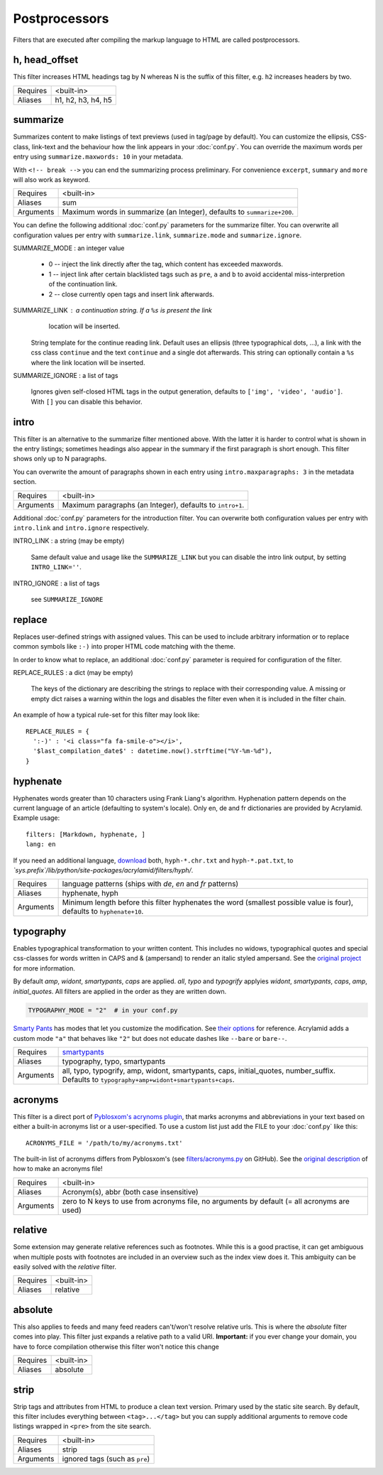 Postprocessors
==============

Filters that are executed after compiling the markup language to HTML are
called postprocessors.

.. _filters-post-headoffset:

h, head_offset
--------------

This filter increases HTML headings tag by N whereas N is the suffix of
this filter, e.g. ``h2`` increases headers by two.

============  ==================================================
Requires      <built-in>
Aliases       h1, h2, h3, h4, h5
============  ==================================================

.. _filters-post-summarize:

summarize
---------

Summarizes content to make listings of text previews (used in tag/page by
default). You can customize the ellipsis, CSS-class, link-text and the
behaviour how the link appears in your :doc:`conf.py`. You can override the
maximum words per entry using ``summarize.maxwords: 10`` in your metadata.

With ``<!-- break -->`` you can end the summarizing process preliminary. For
convenience ``excerpt``, ``summary`` and ``more`` will also work as keyword.

============  ==================================================
Requires      <built-in>
Aliases       sum
Arguments     Maximum words in summarize (an Integer), defaults
              to ``summarize+200``.
============  ==================================================

You can define the following additional :doc:`conf.py` parameters for the
summarize filter. You can overwrite all configuration values per entry
with ``summarize.link``, ``summarize.mode`` and ``summarize.ignore``.

SUMMARIZE_MODE : an integer value

    * 0 -- inject the link directly after the tag, which content has
      exceeded maxwords.
    * 1 -- inject link after certain blacklisted tags such as ``pre``, ``a``
      and ``b`` to avoid accidental miss-interpretion of the continuation link.
    * 2 -- close currently open tags and insert link afterwards.

SUMMARIZE_LINK : a continuation string. If a ``%s`` is present the link
                 location will be inserted.

    String template for the continue reading link. Default uses an ellipsis
    (three typographical dots, …), a link with the css class ``continue`` and
    the text ``continue`` and a single dot afterwards. This string can
    optionally contain a ``%s`` where the link location will be inserted.

SUMMARIZE_IGNORE : a list of tags

    Ignores given self-closed HTML tags in the output generation, defaults to
    ``['img', 'video', 'audio']``. With ``[]`` you can disable this behavior.

.. _filters-post-intro:

intro
-----

This filter is an alternative to the summarize filter mentioned above.
With the latter it is harder to control what is shown in the entry
listings; sometimes headings also appear in the summary if the first
paragraph is short enough. This filter shows only up to N paragraphs.

You can overwrite the amount of paragraphs shown in each entry using
``intro.maxparagraphs: 3`` in the metadata section.

============  ==================================================
Requires      <built-in>
Arguments     Maximum paragraphs (an Integer), defaults
              to ``intro+1``.
============  ==================================================

Additional :doc:`conf.py` parameters for the introduction filter. You can
overwrite both configuration values per entry with ``intro.link`` and
``intro.ignore`` respectively.

INTRO_LINK : a string (may be empty)

    Same default value and usage like the ``SUMMARIZE_LINK`` but you can
    disable the intro link output, by setting ``INTRO_LINK=''``.

INTRO_IGNORE : a list of tags

    see ``SUMMARIZE_IGNORE``

.. _filters-post-replace:

replace
-------

Replaces user-defined strings with assigned values. This can be used to
include arbitrary information or to replace common symbols like ``:-)``
into proper HTML code matching with the theme.

In order to know what to replace, an additional :doc:`conf.py` parameter is
required for configuration of the filter.

REPLACE_RULES : a dict (may be empty)

    The keys of the dictionary are describing the strings to replace with
    their corresponding value. A missing or empty dict raises a warning
    within the logs and disables the filter even when it is included in
    the filter chain.

An example of how a typical rule-set for this filter may look like:

::

    REPLACE_RULES = {
      ':-)' : '<i class="fa fa-smile-o"></i>',
      '$last_compilation_date$' : datetime.now().strftime("%Y-%m-%d"),
    }

.. _filters-post-hyphenate:

hyphenate
---------

Hyphenates words greater than 10 characters using Frank Liang's algorithm.
Hyphenation pattern depends on the current language of an article (defaulting
to system's locale). Only en, de and fr dictionaries are provided by
Acrylamid. Example usage:

::

    filters: [Markdown, hyphenate, ]
    lang: en

If you need an additional language, `download
<http://tug.org/svn/texhyphen/trunk/hyph-utf8/tex/generic/hyph-utf8/patterns/txt/>`_
both, ``hyph-*.chr.txt`` and ``hyph-*.pat.txt``, to
*\`sys.prefix\`/lib/python/site-packages/acrylamid/filters/hyph/*.

============  ==================================================
Requires      language patterns (ships with `de`,  `en` and
              `fr` patterns)
Aliases       hyphenate, hyph
Arguments     Minimum length before this filter hyphenates the
              word (smallest possible value is four), defaults
              to ``hyphenate+10``.
============  ==================================================

.. _filters-post-typography:

typography
----------

Enables typographical transformation to your written content. This includes no
widows, typographical quotes and special css-classes for words written in CAPS
and & (ampersand) to render an italic styled ampersand. See the `original
project <https://code.google.com/p/typogrify/>`_ for more information.

By default *amp*, *widont*, *smartypants*, *caps* are applied. *all*, *typo*
and *typogrify* applyies *widont*, *smartypants*, *caps*, *amp*, *initial_quotes*.
All filters are applied in the order as they are written down.

.. code-block:: python

    TYPOGRAPHY_MODE = "2"  # in your conf.py

`Smarty Pants`_ has modes that let you customize the modification. See `their
options`_ for reference. Acrylamid adds a custom mode ``"a"`` that behaves like
``"2"`` but does not educate dashes like ``--bare`` or ``bare--``.

.. _Smarty Pants: http://web.chad.org/projects/smartypants.py/
.. _their options: http://web.chad.org/projects/smartypants.py/#options

============  ==================================================
Requires      `smartypants <https://code.google.com/p/typogrify/>`_
Aliases       typography, typo, smartypants
Arguments     all, typo, typogrify, amp, widont, smartypants,
              caps, initial_quotes, number_suffix. Defaults to
              ``typography+amp+widont+smartypants+caps``.
============  ==================================================

.. _filters-post-acronyms:

acronyms
--------

This filter is a direct port of `Pyblosxom's acrynoms plugin
<http://pyblosxom.bluesock.org/1.5/plugins/acronyms.html>`_, that marks acronyms
and abbreviations in your text based on either a built-in acronyms list or a
user-specified. To use a custom list just add the FILE to your :doc:`conf.py`
like this:

::

    ACRONYMS_FILE = '/path/to/my/acronyms.txt'

The built-in list of acronyms differs from Pyblosxom's (see
`filters/acronyms.py <https://github.com/posativ/acrylamid/blob/master/acrylam
id/filters/acronyms.py>`_ on GitHub). See the `original description
<http://pyblosxom.bluesock.org/1.5/plugins/acronyms.html#building-the-
acronyms-file>`_ of how to make an acronyms file!

============  ==================================================
Requires      <built-in>
Aliases       Acronym(s), abbr (both case insensitive)
Arguments     zero to N keys to use from acronyms file, no
              arguments by default (= all acronyms are used)
============  ==================================================

.. _filters-post-relative:

relative
--------

Some extension may generate relative references such as footnotes. While this
is a good practise, it can get ambiguous when multiple posts with footnotes
are included in an overview such as the index view does it. This ambiguity
can be easily solved with the *relative* filter.

============  ==================================================
Requires      <built-in>
Aliases       relative
============  ==================================================

.. _filters-post-absolute:

absolute
--------

This also applies to feeds and many feed readers can't/won't resolve relative
urls. This is where the *absolute* filter comes into play. This filter just
expands a relative path to a valid URI. **Important:** if you ever change your
domain, you have to force compilation otherwise this filter won't notice this
change

============  ==================================================
Requires      <built-in>
Aliases       absolute
============  ==================================================

.. _filters-post-strip:

strip
-----

Strip tags and attributes from HTML to produce a clean text version. Primary
used by the static site search.  By default, this filter includes everything
between ``<tag>...</tag>`` but you can supply additional arguments to remove
code listings wrapped in ``<pre>`` from the site search.

============  ==================================================
Requires      <built-in>
Aliases       strip
Arguments     ignored tags (such as ``pre``)
============  ==================================================
